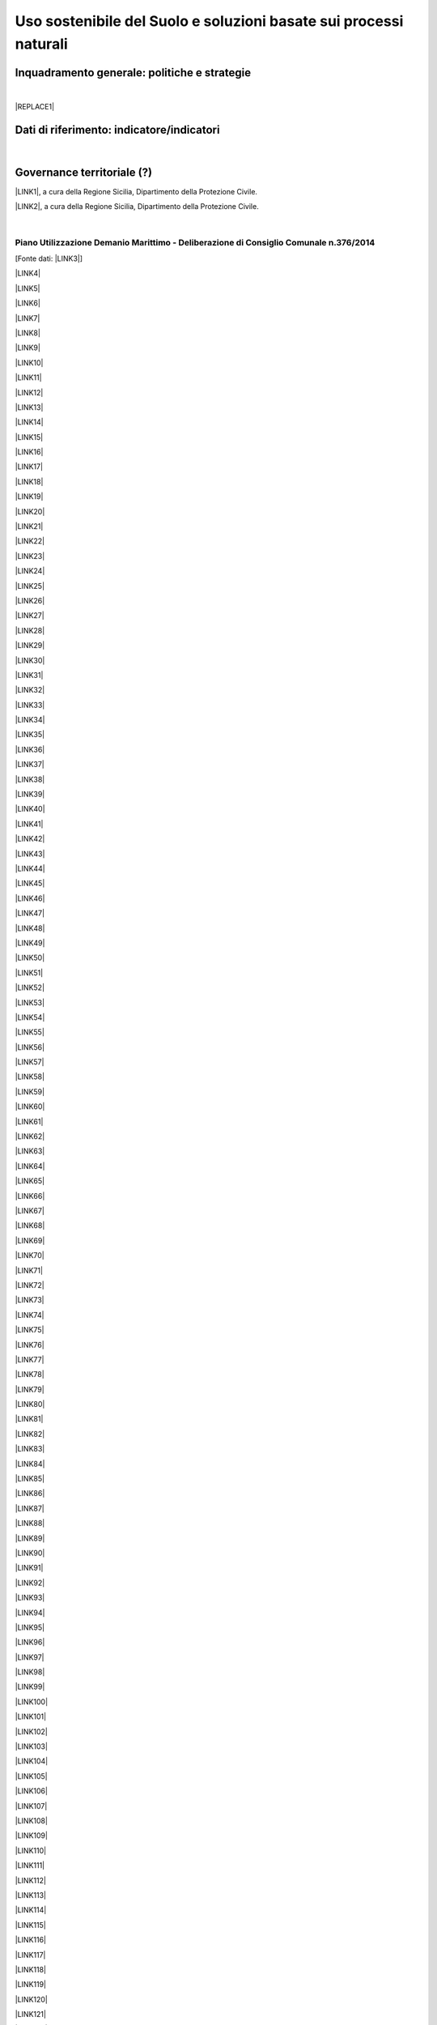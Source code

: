 
.. _h2c3a77684750763c324a7c52c3c3a64:

Uso sostenibile del Suolo e soluzioni basate sui processi naturali
##################################################################

.. _h327a231f3163241a8069125935c2f7d:

Inquadramento generale: politiche e strategie
*********************************************

| 


|REPLACE1|

.. _h256f632c362f5d7f681e84f73221c:

Dati di riferimento: indicatore/indicatori
******************************************

|

.. _h5a6745852532498d2d27b592660:

Governance territoriale (?)
***************************

\ |LINK1|\ , a cura della Regione Sicilia, Dipartimento della Protezione Civile.

\ |LINK2|\ , a cura della Regione Sicilia, Dipartimento della Protezione Civile.

|

.. _h7b6969585c4c223f62541816121b4d:

Piano Utilizzazione Demanio Marittimo - Deliberazione di Consiglio Comunale n.376/2014 
=======================================================================================

[Fonte dati: \ |LINK3|\ ]

\ |LINK4|\ 

\ |LINK5|\ 

\ |LINK6|\ 

\ |LINK7|\ 

\ |LINK8|\ 

\ |LINK9|\ 

\ |LINK10|\ 

\ |LINK11|\ 

\ |LINK12|\ 

\ |LINK13|\ 

\ |LINK14|\ 

\ |LINK15|\ 

\ |LINK16|\ 

\ |LINK17|\ 

\ |LINK18|\ 

\ |LINK19|\ 

\ |LINK20|\ 

\ |LINK21|\ 

\ |LINK22|\ 

\ |LINK23|\ 

\ |LINK24|\ 

\ |LINK25|\ 

\ |LINK26|\ 

\ |LINK27|\ 

\ |LINK28|\ 

\ |LINK29|\ 

\ |LINK30|\ 

\ |LINK31|\ 

\ |LINK32|\ 

\ |LINK33|\ 

\ |LINK34|\ 

\ |LINK35|\ 

\ |LINK36|\ 

\ |LINK37|\ 

\ |LINK38|\ 

\ |LINK39|\ 

\ |LINK40|\ 

\ |LINK41|\ 

\ |LINK42|\ 

\ |LINK43|\ 

\ |LINK44|\ 

\ |LINK45|\ 

\ |LINK46|\ 

\ |LINK47|\ 

\ |LINK48|\ 

\ |LINK49|\ 

\ |LINK50|\ 

\ |LINK51|\ 

\ |LINK52|\ 

\ |LINK53|\ 

\ |LINK54|\ 

\ |LINK55|\ 

\ |LINK56|\ 

\ |LINK57|\ 

\ |LINK58|\ 

\ |LINK59|\ 

\ |LINK60|\ 

\ |LINK61|\ 

\ |LINK62|\ 

\ |LINK63|\ 

\ |LINK64|\ 

\ |LINK65|\ 

\ |LINK66|\ 

\ |LINK67|\ 

\ |LINK68|\ 

\ |LINK69|\ 

\ |LINK70|\ 

\ |LINK71|\ 

\ |LINK72|\ 

\ |LINK73|\ 

\ |LINK74|\ 

\ |LINK75|\ 

\ |LINK76|\ 

\ |LINK77|\ 

\ |LINK78|\ 

\ |LINK79|\ 

\ |LINK80|\ 

\ |LINK81|\ 

\ |LINK82|\ 

\ |LINK83|\ 

\ |LINK84|\ 

\ |LINK85|\ 

\ |LINK86|\ 

\ |LINK87|\ 

\ |LINK88|\ 

\ |LINK89|\ 

\ |LINK90|\ 

\ |LINK91|\ 

\ |LINK92|\ 

\ |LINK93|\ 

\ |LINK94|\ 

\ |LINK95|\ 

\ |LINK96|\ 

\ |LINK97|\ 

\ |LINK98|\ 

\ |LINK99|\ 

\ |LINK100|\ 

\ |LINK101|\ 

\ |LINK102|\ 

\ |LINK103|\ 

\ |LINK104|\ 

\ |LINK105|\ 

\ |LINK106|\ 

\ |LINK107|\ 

\ |LINK108|\ 

\ |LINK109|\ 

\ |LINK110|\ 

\ |LINK111|\ 

\ |LINK112|\ 

\ |LINK113|\ 

\ |LINK114|\ 

\ |LINK115|\ 

\ |LINK116|\ 

\ |LINK117|\ 

\ |LINK118|\ 

\ |LINK119|\ 

\ |LINK120|\ 

\ |LINK121|\ 

\ |LINK122|\ 

\ |LINK123|\ 

\ |LINK124|\ 

\ |LINK125|\ 

\ |LINK126|\ 

\ |LINK127|\ 

\ |LINK128|\ 

\ |LINK129|\ 

\ |LINK130|\ 

\ |LINK131|\ 

\ |LINK132|\ 

\ |LINK133|\ 

\ |LINK134|\ 

\ |LINK135|\ 

\ |LINK136|\ 

\ |LINK137|\ 

\ |LINK138|\ 

\ |LINK139|\ 

\ |LINK140|\ 

\ |LINK141|\ 

\ |LINK142|\ 

\ |LINK143|\ 

\ |LINK144|\ 

|

.. _h0686821523b385e435a2a761ff4b45:

Obiettivi di medio e lungo periodo
**********************************

|

.. _h45174419596069e143563e65522947:

Strategie 
**********

|

.. _h5848122fa71302c172c255419407b10:

Azioni in corso 
****************

|

.. _h2a1f625ca645c176c487a146b4e3612:

Azioni di medio periodo
***********************


.. bottom of content


.. |REPLACE1| raw:: html

    <img src="https://github.com/cirospat/palermo-sostenibile/blob/master/static/isprageoviewer.PNG" /></br>
    Geovisualizzatore dell’ISPRA per i tematismi ambientali. 

.. |LINK1| raw:: html

    <a href="http://www.regione.sicilia.it/presidenza/protezionecivile/pp/archivio_idro.asp" target="_blank">Archivio degli avvisi di allerta rischio idrogeologico</a>

.. |LINK2| raw:: html

    <a href="http://www.regione.sicilia.it/presidenza/protezionecivile/pp/archivio_incendi.asp" target="_blank">Archivio degli avvisi di allerta incendi e ondate di calore</a>

.. |LINK3| raw:: html

    <a href="https://www.comune.palermo.it/amministrazione_trasparente.php?sel=19&asel=107&bsel=123" target="_blank">Amministrazione Trasparente - Pianificazione e governo del territorio - Strumenti urbanistici di attuazione</a>

.. |LINK4| raw:: html

    <a href="https://www.comune.palermo.it/js/server/uploads/trasparenza_all/_21042015100826.pdf" target="_blank">TAV. P 1 SCHEMA DELLE TIPOLOGIE COSTRUTTIVE</a>

.. |LINK5| raw:: html

    <a href="https://www.comune.palermo.it/js/server/uploads/trasparenza_all/_21042015100736.pdf" target="_blank">TAV M24 ADEGUATA EMENDAMENTI C.C.</a>

.. |LINK6| raw:: html

    <a href="https://www.comune.palermo.it/js/server/uploads/trasparenza_all/_21042015100706.pdf" target="_blank">TAV M23 ADEGUATA EMENDAMENTI C.C.</a>

.. |LINK7| raw:: html

    <a href="https://www.comune.palermo.it/js/server/uploads/trasparenza_all/_21042015100612.pdf" target="_blank">TAV M22 ADEGUATA EMENDAMENTI C.C.</a>

.. |LINK8| raw:: html

    <a href="https://www.comune.palermo.it/js/server/uploads/trasparenza_all/_21042015100543.pdf" target="_blank">TAV M21 ADEGUATA EMENDAMENTI C.C.</a>

.. |LINK9| raw:: html

    <a href="https://www.comune.palermo.it/js/server/uploads/trasparenza_all/_21042015100514.pdf" target="_blank">TAV M20 ADEGUATA EMENDAMENTI C.C.</a>

.. |LINK10| raw:: html

    <a href="https://www.comune.palermo.it/js/server/uploads/trasparenza_all/_21042015100441.pdf" target="_blank">TAV M19 ADEGUATA EMENDAMENTI C.C.</a>

.. |LINK11| raw:: html

    <a href="https://www.comune.palermo.it/js/server/uploads/trasparenza_all/_21042015100415.pdf" target="_blank">TAV M18 ADEGUATA EMENDAMENTI C.C.</a>

.. |LINK12| raw:: html

    <a href="https://www.comune.palermo.it/js/server/uploads/trasparenza_all/_21042015100327.pdf" target="_blank">TAV M17 ADEGUATA EMENDAMENTI C.C.</a>

.. |LINK13| raw:: html

    <a href="https://www.comune.palermo.it/js/server/uploads/trasparenza_all/_21042015100258.pdf" target="_blank">TAV M16 ADEGUATA EMENDAMENTI C.C.</a>

.. |LINK14| raw:: html

    <a href="https://www.comune.palermo.it/js/server/uploads/trasparenza_all/_21042015100159.pdf" target="_blank">TAV M15 ADEGUATA EMENDAMENTI C.C.</a>

.. |LINK15| raw:: html

    <a href="https://www.comune.palermo.it/js/server/uploads/trasparenza_all/_02072015111456.pdf" target="_blank">TAV M14 ADEGUATA EMENDAMENTI C.C.</a>

.. |LINK16| raw:: html

    <a href="https://www.comune.palermo.it/js/server/uploads/trasparenza_all/_02072015111258.pdf" target="_blank">TAV M13 ADEGUATA EMENDAMENTI C.C.</a>

.. |LINK17| raw:: html

    <a href="https://www.comune.palermo.it/js/server/uploads/trasparenza_all/_02072015110917.pdf" target="_blank">TAV M12 ADEGUATA EMENDAMENTI C.C.</a>

.. |LINK18| raw:: html

    <a href="https://www.comune.palermo.it/js/server/uploads/trasparenza_all/_02072015110052.pdf" target="_blank">TAV M11 ADEGUATA EMENDAMENTI C.C.</a>

.. |LINK19| raw:: html

    <a href="https://www.comune.palermo.it/js/server/uploads/trasparenza_all/_21042015095856.pdf" target="_blank">TAV M10 ADEGUATA EMENDAMENTI C.C.</a>

.. |LINK20| raw:: html

    <a href="https://www.comune.palermo.it/js/server/uploads/trasparenza_all/_21042015095822.pdf" target="_blank">TAV M9 ADEGUATA EMENDAMENTI C.C.</a>

.. |LINK21| raw:: html

    <a href="https://www.comune.palermo.it/js/server/uploads/trasparenza_all/_21042015095756.pdf" target="_blank">TAV M8 ADEGUATA EMENDAMENTI C.C.</a>

.. |LINK22| raw:: html

    <a href="https://www.comune.palermo.it/js/server/uploads/trasparenza_all/_21042015095729.pdf" target="_blank">TAV M7 ADEGUATA EMENDAMENTI C.C.</a>

.. |LINK23| raw:: html

    <a href="https://www.comune.palermo.it/js/server/uploads/trasparenza_all/_21042015095657.pdf" target="_blank">TAV M6 ADEGUATA EMENDAMENTI C.C.</a>

.. |LINK24| raw:: html

    <a href="https://www.comune.palermo.it/js/server/uploads/trasparenza_all/_21042015095514.pdf" target="_blank">TAV M5 ADEGUATA EMENDAMENTI C.C.</a>

.. |LINK25| raw:: html

    <a href="https://www.comune.palermo.it/js/server/uploads/trasparenza_all/_21042015095441.pdf" target="_blank">TAV M4 ADEGUATA EMENDAMENTI C.C.</a>

.. |LINK26| raw:: html

    <a href="https://www.comune.palermo.it/js/server/uploads/trasparenza_all/_21042015095032.pdf" target="_blank">TAV M3 ADEGUATA EMENDAMENTI C.C.</a>

.. |LINK27| raw:: html

    <a href="https://www.comune.palermo.it/js/server/uploads/trasparenza_all/_21042015095002.pdf" target="_blank">TAV M2 ADEGUATA EMENDAMENTI C.C.</a>

.. |LINK28| raw:: html

    <a href="https://www.comune.palermo.it/js/server/uploads/trasparenza_all/_21042015094922.pdf" target="_blank">TAV M1 ADEGUATA EMENDAMENTI C.C.</a>

.. |LINK29| raw:: html

    <a href="https://www.comune.palermo.it/js/server/uploads/trasparenza_all/_29042015122037.pdf" target="_blank">TAV M 1_24 PREV. DI PIANO ALL.TA AGLI EMENDAM. DELLA VI COMM.NE</a>

.. |LINK30| raw:: html

    <a href="https://www.comune.palermo.it/js/server/uploads/trasparenza_all/_29042015122013.pdf" target="_blank">TAV M 1_23 PREV. DI PIANO ALL.TA AGLI EMENDAM. DELLA VI COMM.NE</a>

.. |LINK31| raw:: html

    <a href="https://www.comune.palermo.it/js/server/uploads/trasparenza_all/_29042015121946.pdf" target="_blank">TAV M 1_22 PREV. DI PIANO ALL.TA AGLI EMENDAM. DELLA VI COMM.NE</a>

.. |LINK32| raw:: html

    <a href="https://www.comune.palermo.it/js/server/uploads/trasparenza_all/_29042015121918.pdf" target="_blank">TAV M 1_21 PREV. DI PIANO ALL.TA AGLI EMENDAM. DELLA VI COMM.NE</a>

.. |LINK33| raw:: html

    <a href="https://www.comune.palermo.it/js/server/uploads/trasparenza_all/_29042015121849.pdf" target="_blank">TAV M 1_20 PREV. DI PIANO ALL.TA AGLI EMENDAM. DELLA VI COMM.NE</a>

.. |LINK34| raw:: html

    <a href="https://www.comune.palermo.it/js/server/uploads/trasparenza_all/_29042015121816.pdf" target="_blank">TAV M 1_19 PREV. DI PIANO ALL.TA AGLI EMENDAM. DELLA VI COMM.NE</a>

.. |LINK35| raw:: html

    <a href="https://www.comune.palermo.it/js/server/uploads/trasparenza_all/_29042015121746.pdf" target="_blank">TAV M 1_18 PREV. DI PIANO ALL.TA AGLI EMENDAM. DELLA VI COMM.NE</a>

.. |LINK36| raw:: html

    <a href="https://www.comune.palermo.it/js/server/uploads/trasparenza_all/_29042015121701.pdf" target="_blank">TAV M 1_17 PREV. DI PIANO ALL.TA AGLI EMENDAM. DELLA VI COMM.NE</a>

.. |LINK37| raw:: html

    <a href="https://www.comune.palermo.it/js/server/uploads/trasparenza_all/_29042015121514.pdf" target="_blank">TAV M 1_16 PREV. DI PIANO ALL.TA AGLI EMENDAM. DELLA VI COMM.NE</a>

.. |LINK38| raw:: html

    <a href="https://www.comune.palermo.it/js/server/uploads/trasparenza_all/_29042015121406.pdf" target="_blank">TAV M 1_15 PREV. DI PIANO ALL.TA AGLI EMENDAM. DELLA VI COMM.NE</a>

.. |LINK39| raw:: html

    <a href="https://www.comune.palermo.it/js/server/uploads/trasparenza_all/_29042015121344.pdf" target="_blank">TAV M 1_14 PREV. DI PIANO ALL.TA AGLI EMENDAM. DELLA VI COMM.NE</a>

.. |LINK40| raw:: html

    <a href="https://www.comune.palermo.it/js/server/uploads/trasparenza_all/_29042015121316.pdf" target="_blank">TAV M 1_13 PREV. DI PIANO ALL.TA AGLI EMENDAM. DELLA VI COMM.NE</a>

.. |LINK41| raw:: html

    <a href="https://www.comune.palermo.it/js/server/uploads/trasparenza_all/_29042015121247.pdf" target="_blank">TAV M 1_12 PREV. DI PIANO ALL.TA AGLI EMENDAM. DELLA VI COMM.NE</a>

.. |LINK42| raw:: html

    <a href="https://www.comune.palermo.it/js/server/uploads/trasparenza_all/_29042015121219.pdf" target="_blank">TAV M 1_11 PREV. DI PIANO ALL.TA AGLI EMENDAM. DELLA VI COMM.NE</a>

.. |LINK43| raw:: html

    <a href="https://www.comune.palermo.it/js/server/uploads/trasparenza_all/_29042015121156.pdf" target="_blank">TAV M 1_10 PREV. DI PIANO ALL.TA AGLI EMENDAM. DELLA VI COMM.NE</a>

.. |LINK44| raw:: html

    <a href="https://www.comune.palermo.it/js/server/uploads/trasparenza_all/_29042015121129.pdf" target="_blank">TAV M 1_9 PREV. DI PIANO ALL.TA AGLI EMENDAM. DELLA VI COMM.NE</a>

.. |LINK45| raw:: html

    <a href="https://www.comune.palermo.it/js/server/uploads/trasparenza_all/_29042015121058.pdf" target="_blank">TAV M 1_8 PREV. DI PIANO ALL.TA AGLI EMENDAM. DELLA VI COMM.NE</a>

.. |LINK46| raw:: html

    <a href="https://www.comune.palermo.it/js/server/uploads/trasparenza_all/_29042015121030.pdf" target="_blank">TAV M 1_7 PREV. DI PIANO ALL.TA AGLI EMENDAM. DELLA VI COMM.NE</a>

.. |LINK47| raw:: html

    <a href="https://www.comune.palermo.it/js/server/uploads/trasparenza_all/_29042015121002.pdf" target="_blank">TAV M 1_6 PREV. DI PIANO ALL.TA AGLI EMENDAM. DELLA VI COMM.NE</a>

.. |LINK48| raw:: html

    <a href="https://www.comune.palermo.it/js/server/uploads/trasparenza_all/_29042015120931.pdf" target="_blank">TAV M 1_5 PREV. DI PIANO ALL.TA AGLI EMENDAM. DELLA VI COMM.NE</a>

.. |LINK49| raw:: html

    <a href="https://www.comune.palermo.it/js/server/uploads/trasparenza_all/_29042015120844.pdf" target="_blank">TAV M 1_4 PREV. DI PIANO ALL.TA AGLI EMENDAM. DELLA VI COMM.NE</a>

.. |LINK50| raw:: html

    <a href="https://www.comune.palermo.it/js/server/uploads/trasparenza_all/_29042015120724.pdf" target="_blank">TAV M 1_3 PREV. DI PIANO ALL.TA AGLI EMENDAM. DELLA VI COMM.NE</a>

.. |LINK51| raw:: html

    <a href="https://www.comune.palermo.it/js/server/uploads/trasparenza_all/_29042015120651.pdf" target="_blank">TAV M 1_2 PREV. DI PIANO ALL.TA AGLI EMENDAM. DELLA VI COMM.NE</a>

.. |LINK52| raw:: html

    <a href="https://www.comune.palermo.it/js/server/uploads/trasparenza_all/_29042015120551.pdf" target="_blank">TAV M 1_1 PREV. DI PIANO ALL.TA AGLI EMENDAM. DELLA VI COMM.NE</a>

.. |LINK53| raw:: html

    <a href="https://www.comune.palermo.it/js/server/uploads/trasparenza_all/_21042015094327.pdf" target="_blank">TAV. F 2_24 PREV. DI PIANO</a>

.. |LINK54| raw:: html

    <a href="https://www.comune.palermo.it/js/server/uploads/trasparenza_all/_21042015094259.pdf" target="_blank">TAV. F 2_23 PREV. DI PIANO</a>

.. |LINK55| raw:: html

    <a href="https://www.comune.palermo.it/js/server/uploads/trasparenza_all/_21042015094231.pdf" target="_blank">TAV. F 2_22 PREV. DI PIANO</a>

.. |LINK56| raw:: html

    <a href="https://www.comune.palermo.it/js/server/uploads/trasparenza_all/_21042015094201.pdf" target="_blank">TAV. F 2_21 PREV. DI PIANO</a>

.. |LINK57| raw:: html

    <a href="https://www.comune.palermo.it/js/server/uploads/trasparenza_all/_21042015094135.pdf" target="_blank">TAV. F 2_20 PREV. DI PIANO</a>

.. |LINK58| raw:: html

    <a href="https://www.comune.palermo.it/js/server/uploads/trasparenza_all/_21042015094108.pdf" target="_blank">TAV. F 2_19 PREV. DI PIANO</a>

.. |LINK59| raw:: html

    <a href="https://www.comune.palermo.it/js/server/uploads/trasparenza_all/_21042015094043.pdf" target="_blank">TAV. F 2_18 PREV. DI PIANO</a>

.. |LINK60| raw:: html

    <a href="https://www.comune.palermo.it/js/server/uploads/trasparenza_all/_21042015094010.pdf" target="_blank">TAV. F 2_17 PREV. DI PIANO</a>

.. |LINK61| raw:: html

    <a href="https://www.comune.palermo.it/js/server/uploads/trasparenza_all/_21042015093941.pdf" target="_blank">TAV. F 2_16 PREV. DI PIANO</a>

.. |LINK62| raw:: html

    <a href="https://www.comune.palermo.it/js/server/uploads/trasparenza_all/_21042015093910.pdf" target="_blank">TAV. F 2_15 PREV. DI PIANO</a>

.. |LINK63| raw:: html

    <a href="https://www.comune.palermo.it/js/server/uploads/trasparenza_all/_21042015093842.pdf" target="_blank">TAV. F 2_14 PREV. DI PIANO</a>

.. |LINK64| raw:: html

    <a href="https://www.comune.palermo.it/js/server/uploads/trasparenza_all/_21042015093817.pdf" target="_blank">TAV. F 2_13 PREV. DI PIANO</a>

.. |LINK65| raw:: html

    <a href="https://www.comune.palermo.it/js/server/uploads/trasparenza_all/_21042015093751.pdf" target="_blank">TAV. F 2_12 PREV. DI PIANO</a>

.. |LINK66| raw:: html

    <a href="https://www.comune.palermo.it/js/server/uploads/trasparenza_all/_21042015093723.pdf" target="_blank">TAV. F 2_11 PREV. DI PIANO</a>

.. |LINK67| raw:: html

    <a href="https://www.comune.palermo.it/js/server/uploads/trasparenza_all/_21042015093649.pdf" target="_blank">TAV. F 2_10 PREV. DI PIANO</a>

.. |LINK68| raw:: html

    <a href="https://www.comune.palermo.it/js/server/uploads/trasparenza_all/_21042015093619.pdf" target="_blank">TAV. F 2_9 PREV. DI PIANO</a>

.. |LINK69| raw:: html

    <a href="https://www.comune.palermo.it/js/server/uploads/trasparenza_all/_21042015093549.pdf" target="_blank">TAV. F 2_8 PREV. DI PIANO</a>

.. |LINK70| raw:: html

    <a href="https://www.comune.palermo.it/js/server/uploads/trasparenza_all/_21042015093517.pdf" target="_blank">TAV. F 2_7 PREV. DI PIANO</a>

.. |LINK71| raw:: html

    <a href="https://www.comune.palermo.it/js/server/uploads/trasparenza_all/_21042015093449.pdf" target="_blank">TAV. F 2_6 PREV. DI PIANO</a>

.. |LINK72| raw:: html

    <a href="https://www.comune.palermo.it/js/server/uploads/trasparenza_all/_21042015093418.pdf" target="_blank">TAV. F 2_5 PREV. DI PIANO</a>

.. |LINK73| raw:: html

    <a href="https://www.comune.palermo.it/js/server/uploads/trasparenza_all/_21042015093349.pdf" target="_blank">TAV. F 2_4 PREV. DI PIANO</a>

.. |LINK74| raw:: html

    <a href="https://www.comune.palermo.it/js/server/uploads/trasparenza_all/_21042015093254.pdf" target="_blank">TAV. F 2_3 PREV. DI PIANO</a>

.. |LINK75| raw:: html

    <a href="https://www.comune.palermo.it/js/server/uploads/trasparenza_all/_21042015093219.pdf" target="_blank">TAV. F 2_2 PREV. DI PIANO</a>

.. |LINK76| raw:: html

    <a href="https://www.comune.palermo.it/js/server/uploads/trasparenza_all/_21042015093126.pdf" target="_blank">TAV. F 2_1 PREV. DI PIANO</a>

.. |LINK77| raw:: html

    <a href="https://www.comune.palermo.it/js/server/uploads/trasparenza_all/_21042015092953.pdf" target="_blank">TAV. F1 INDIVIDUAZIONE DELLE AREE</a>

.. |LINK78| raw:: html

    <a href="https://www.comune.palermo.it/js/server/uploads/trasparenza_all/_21042015092748.pdf" target="_blank">STATO DI FATTO TAV.E 1_24</a>

.. |LINK79| raw:: html

    <a href="https://www.comune.palermo.it/js/server/uploads/trasparenza_all/_21042015092710.pdf" target="_blank">STATO DI FATTO TAV.E 1_23</a>

.. |LINK80| raw:: html

    <a href="https://www.comune.palermo.it/js/server/uploads/trasparenza_all/_21042015092639.pdf" target="_blank">STATO DI FATTO TAV.E 1_22</a>

.. |LINK81| raw:: html

    <a href="https://www.comune.palermo.it/js/server/uploads/trasparenza_all/_21042015092611.pdf" target="_blank">STATO DI FATTO TAV.E 1_21</a>

.. |LINK82| raw:: html

    <a href="https://www.comune.palermo.it/js/server/uploads/trasparenza_all/_21042015092544.pdf" target="_blank">STATO DI FATTO TAV.E 1_20</a>

.. |LINK83| raw:: html

    <a href="https://www.comune.palermo.it/js/server/uploads/trasparenza_all/_21042015092510.pdf" target="_blank">STATO DI FATTO TAV.E 1_19</a>

.. |LINK84| raw:: html

    <a href="https://www.comune.palermo.it/js/server/uploads/trasparenza_all/_21042015092445.pdf" target="_blank">STATO DI FATTO TAV.E 1_18</a>

.. |LINK85| raw:: html

    <a href="https://www.comune.palermo.it/js/server/uploads/trasparenza_all/_21042015092416.pdf" target="_blank">STATO DI FATTO TAV.E 1_17</a>

.. |LINK86| raw:: html

    <a href="https://www.comune.palermo.it/js/server/uploads/trasparenza_all/_21042015092350.pdf" target="_blank">STATO DI FATTO TAV.E 1_16</a>

.. |LINK87| raw:: html

    <a href="https://www.comune.palermo.it/js/server/uploads/trasparenza_all/_21042015092111.pdf" target="_blank">STATO DI FATTO TAV.E 1_15</a>

.. |LINK88| raw:: html

    <a href="https://www.comune.palermo.it/js/server/uploads/trasparenza_all/_21042015091857.pdf" target="_blank">STATO DI FATTO TAV.E 1_14</a>

.. |LINK89| raw:: html

    <a href="https://www.comune.palermo.it/js/server/uploads/trasparenza_all/_21042015091826.pdf" target="_blank">STATO DI FATTO TAV.E 1_13</a>

.. |LINK90| raw:: html

    <a href="https://www.comune.palermo.it/js/server/uploads/trasparenza_all/_21042015091747.pdf" target="_blank">STATO DI FATTO TAV.E 1_12</a>

.. |LINK91| raw:: html

    <a href="https://www.comune.palermo.it/js/server/uploads/trasparenza_all/_21042015091713.pdf" target="_blank">STATO DI FATTO TAV.E 1_11</a>

.. |LINK92| raw:: html

    <a href="https://www.comune.palermo.it/js/server/uploads/trasparenza_all/_21042015091636.pdf" target="_blank">STATO DI FATTO TAV.E 1_10</a>

.. |LINK93| raw:: html

    <a href="https://www.comune.palermo.it/js/server/uploads/trasparenza_all/_21042015091608.pdf" target="_blank">STATO DI FATTO TAV.E 1_9</a>

.. |LINK94| raw:: html

    <a href="https://www.comune.palermo.it/js/server/uploads/trasparenza_all/_21042015091532.pdf" target="_blank">STATO DI FATTO TAV.E 1_8</a>

.. |LINK95| raw:: html

    <a href="https://www.comune.palermo.it/js/server/uploads/trasparenza_all/_21042015091425.pdf" target="_blank">STATO DI FATTO TAV.E 1_7</a>

.. |LINK96| raw:: html

    <a href="https://www.comune.palermo.it/js/server/uploads/trasparenza_all/_21042015091218.pdf" target="_blank">STATO DI FATTO TAV.E 1_6</a>

.. |LINK97| raw:: html

    <a href="https://www.comune.palermo.it/js/server/uploads/trasparenza_all/_21042015090817.pdf" target="_blank">STATO DI FATTO TAV.E 1_5</a>

.. |LINK98| raw:: html

    <a href="https://www.comune.palermo.it/js/server/uploads/trasparenza_all/_21042015090750.pdf" target="_blank">STATO DI FATTO TAV.E 1_4</a>

.. |LINK99| raw:: html

    <a href="https://www.comune.palermo.it/js/server/uploads/trasparenza_all/_21042015090714.pdf" target="_blank">STATO DI FATTO TAV.E 1_3</a>

.. |LINK100| raw:: html

    <a href="https://www.comune.palermo.it/js/server/uploads/trasparenza_all/_21042015090637.pdf" target="_blank">STATO DI FATTO TAV.E 1_2</a>

.. |LINK101| raw:: html

    <a href="https://www.comune.palermo.it/js/server/uploads/trasparenza_all/_21042015090519.pdf" target="_blank">STATO DI FATTO TAV.E 1_1</a>

.. |LINK102| raw:: html

    <a href="https://www.comune.palermo.it/js/server/uploads/trasparenza_all/_29042015114938.pdf" target="_blank">STATO DI FATTO TAV E 2 - DOC FOTOG_PART.2</a>

.. |LINK103| raw:: html

    <a href="https://www.comune.palermo.it/js/server/uploads/trasparenza_all/_29042015115037.pdf" target="_blank">STATO DI FATTO TAV E 2 - DOC FOTOG_PART.4</a>

.. |LINK104| raw:: html

    <a href="https://www.comune.palermo.it/js/server/uploads/trasparenza_all/_29042015115103.pdf" target="_blank">STATO DI FATTO TAV E 2 - DOC FOTOG_PART.5</a>

.. |LINK105| raw:: html

    <a href="https://www.comune.palermo.it/js/server/uploads/trasparenza_all/_29042015115004.pdf" target="_blank">STATO DI FATTO TAV E 2 - DOC FOTOG_PART.3</a>

.. |LINK106| raw:: html

    <a href="https://www.comune.palermo.it/js/server/uploads/trasparenza_all/_29042015114908.pdf" target="_blank">STATO DI FATTO TAV E 2 - DOC FOTOG_PART.1</a>

.. |LINK107| raw:: html

    <a href="https://www.comune.palermo.it/js/server/uploads/trasparenza_all/_21042015090331.pdf" target="_blank">TAV. G.1-2 - REL. GEOLOGICA</a>

.. |LINK108| raw:: html

    <a href="https://www.comune.palermo.it/js/server/uploads/trasparenza_all/_21042015090241.pdf" target="_blank">TAV. G.1-1 - REL. GEOLOGICA</a>

.. |LINK109| raw:: html

    <a href="https://www.comune.palermo.it/js/server/uploads/trasparenza_all/_21042015090121.pdf" target="_blank">G1 - RELAZIONE GEOLOGICA</a>

.. |LINK110| raw:: html

    <a href="https://www.comune.palermo.it/js/server/uploads/trasparenza_all/_21042015085919.pdf" target="_blank">TAV. A1.2 RINATURALIZZAZIONE - AREA SIC ITA 020012 VALLE DEL FIUME ORETO</a>

.. |LINK111| raw:: html

    <a href="https://www.comune.palermo.it/js/server/uploads/trasparenza_all/_21042015085840.pdf" target="_blank">TAV. A1.1 RINATURALIZZAZIONE - AREA SIC ITA 020014 MONTE PELLEGRINO</a>

.. |LINK112| raw:: html

    <a href="https://www.comune.palermo.it/js/server/uploads/trasparenza_all/_21042015085749.pdf" target="_blank">VAS - ALLEGATO N.7 - SINTESI NON TECNICA</a>

.. |LINK113| raw:: html

    <a href="https://www.comune.palermo.it/js/server/uploads/trasparenza_all/_21042015085702.pdf" target="_blank">VAS - ALLEGATO N.6 - QUESTIONARIO</a>

.. |LINK114| raw:: html

    <a href="https://www.comune.palermo.it/js/server/uploads/trasparenza_all/_21042015085324.pdf" target="_blank">VAS - ALLEGATO N.5 - SOLO COPERTINA</a>

.. |LINK115| raw:: html

    <a href="https://www.comune.palermo.it/js/server/uploads/trasparenza_all/_21042015085150.pdf" target="_blank">VAS - ALLEGATO N.4 - FOCE DEL FIUME ORETO</a>

.. |LINK116| raw:: html

    <a href="https://www.comune.palermo.it/js/server/uploads/trasparenza_all/_29042015115837.pdf" target="_blank">VAS - ALL. 3 - MONTE PELLEGRINO_PART_1</a>

.. |LINK117| raw:: html

    <a href="https://www.comune.palermo.it/js/server/uploads/trasparenza_all/_29042015120009.pdf" target="_blank">VAS - ALL. 3 - MONTE PELLEGRINO_PART_3</a>

.. |LINK118| raw:: html

    <a href="https://www.comune.palermo.it/js/server/uploads/trasparenza_all/_29042015120055.pdf" target="_blank">VAS - ALL. 3 - MONTE PELLEGRINO_PART_5</a>

.. |LINK119| raw:: html

    <a href="https://www.comune.palermo.it/js/server/uploads/trasparenza_all/_29042015115934.pdf" target="_blank">VAS - ALL. 3 - MONTE PELLEGRINO_PART_2</a>

.. |LINK120| raw:: html

    <a href="https://www.comune.palermo.it/js/server/uploads/trasparenza_all/_29042015120034.pdf" target="_blank">VAS - ALL. 3 - MONTE PELLEGRINO_PART_4</a>

.. |LINK121| raw:: html

    <a href="https://www.comune.palermo.it/js/server/uploads/trasparenza_all/_21042015085045.pdf" target="_blank">VAS - ALLEGATO N.2 - CAPO GALLO</a>

.. |LINK122| raw:: html

    <a href="https://www.comune.palermo.it/js/server/uploads/trasparenza_all/_22042015131940.pdf" target="_blank">ALLEGATO N.1 - RAFFO ROSSO, MONTE CUCCIO E VALLONE SAGANA PARTE 2</a>

.. |LINK123| raw:: html

    <a href="https://www.comune.palermo.it/js/server/uploads/trasparenza_all/_22042015131854.pdf" target="_blank">ALLEGATO N.1 - RAFFO ROSSO, MONTE CUCCIO E VALLONE SAGANA PARTE_1</a>

.. |LINK124| raw:: html

    <a href="https://www.comune.palermo.it/js/server/uploads/trasparenza_all/_20042015122001.pdf" target="_blank">VAS - RAPPORTO AMBIENTALE</a>

.. |LINK125| raw:: html

    <a href="https://www.comune.palermo.it/js/server/uploads/trasparenza_all/_20042015121442.pdf" target="_blank">ALLEGATO B ALLE NTA</a>

.. |LINK126| raw:: html

    <a href="https://www.comune.palermo.it/js/server/uploads/trasparenza_all/_20042015121408.pdf" target="_blank">ALLEGATO A ALLE NTA</a>

.. |LINK127| raw:: html

    <a href="https://www.comune.palermo.it/js/server/uploads/trasparenza_all/_02072015110635.pdf" target="_blank">R2 NTA EMENDAMENTI C.C. 376_2014</a>

.. |LINK128| raw:: html

    <a href="https://www.comune.palermo.it/js/server/uploads/trasparenza_all/_20042015121025.pdf" target="_blank">RELAZIONE TECNICA DESCRITTIVA</a>

.. |LINK129| raw:: html

    <a href="https://www.comune.palermo.it/js/server/uploads/trasparenza_all/_20042015120912.pdf" target="_blank">OSSERVAZIONE MOVIMENTO DIFESA DEL CITTADINO</a>

.. |LINK130| raw:: html

    <a href="https://www.comune.palermo.it/js/server/uploads/trasparenza_all/_20042015120406.pdf" target="_blank">OSSERVAZIONE ALBARIA</a>

.. |LINK131| raw:: html

    <a href="https://www.comune.palermo.it/js/server/uploads/trasparenza_all/_20042015120058.pdf" target="_blank">NOTA CONFCOMMERCIO</a>

.. |LINK132| raw:: html

    <a href="https://www.comune.palermo.it/js/server/uploads/trasparenza_all/_20042015120011.pdf" target="_blank">ALLEGATO 9 - DEL. DI C.C. N.376/2014</a>

.. |LINK133| raw:: html

    <a href="https://www.comune.palermo.it/js/server/uploads/trasparenza_all/_20042015115924.pdf" target="_blank">ALLEGATO 8 - DEL. DI C.C. N.376/2014</a>

.. |LINK134| raw:: html

    <a href="https://www.comune.palermo.it/js/server/uploads/trasparenza_all/_20042015115841.pdf" target="_blank">ALLEGATO 7 - DEL. DI C.C. N.376/2014</a>

.. |LINK135| raw:: html

    <a href="https://www.comune.palermo.it/js/server/uploads/trasparenza_all/_20042015115814.pdf" target="_blank">ALLEGATO 6 - DEL. DI C.C. N.376/2014</a>

.. |LINK136| raw:: html

    <a href="https://www.comune.palermo.it/js/server/uploads/trasparenza_all/_22042015134635.pdf" target="_blank">ALLEGATO 5 - NOTA PROT. 340230_USG DEL 14.04.2014 DELLA SEG. GEN.LE PARTE 2</a>

.. |LINK137| raw:: html

    <a href="https://www.comune.palermo.it/js/server/uploads/trasparenza_all/_22042015134537.pdf" target="_blank">ALLEGATO 5 - NOTA PROT. 340230_USG DEL 14.04.2014 DELLA SEG. GEN.LE PARTE 1</a>

.. |LINK138| raw:: html

    <a href="https://www.comune.palermo.it/js/server/uploads/trasparenza_all/_20042015115734.pdf" target="_blank">ALLEGATO 5_BIS - OSSERVAZIONI</a>

.. |LINK139| raw:: html

    <a href="https://www.comune.palermo.it/js/server/uploads/trasparenza_all/_29042015114250.pdf" target="_blank">ALLEGATO 4 - NOTA PROT. N. 44639_USG DEL 17.01.2014 DELLA SEG. GEN.LE</a>

.. |LINK140| raw:: html

    <a href="https://www.comune.palermo.it/js/server/uploads/trasparenza_all/_22042015134250.pdf" target="_blank">ALLEGATO 3 - NOTA PROT. N. 25997_USG DEL 13.01.2014 DELLA SEG. GEN.LE PARTE 1</a>

.. |LINK141| raw:: html

    <a href="https://www.comune.palermo.it/js/server/uploads/trasparenza_all/_22042015134336.pdf" target="_blank">ALLEGATO 3 - NOTA PROT. N. 25997_USG DEL 13.01.2014 DELLA SEG. GEN.LE PARTE 2</a>

.. |LINK142| raw:: html

    <a href="https://www.comune.palermo.it/js/server/uploads/trasparenza_all/_20042015115539.pdf" target="_blank">ALLEGATO 2 - DEL. DI C.C. N.376/2014</a>

.. |LINK143| raw:: html

    <a href="https://www.comune.palermo.it/js/server/uploads/trasparenza_all/_20042015115308.pdf" target="_blank">ALLEGATO 1 - DEL. DI C.C. N.376/2014</a>

.. |LINK144| raw:: html

    <a href="https://www.comune.palermo.it/js/server/uploads/trasparenza_all/_20042015115054.pdf" target="_blank">DELIBERA C.C. N 376 DEL 18 12 2014</a>

